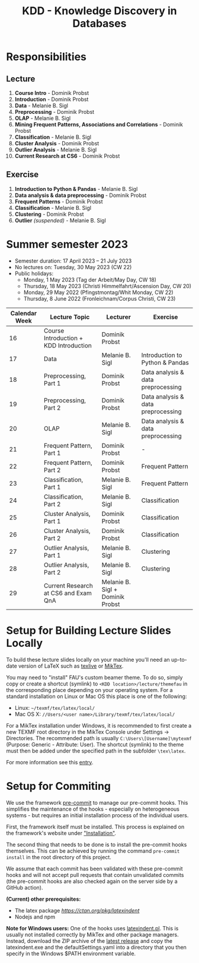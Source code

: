 #+title: KDD - Knowledge Discovery in Databases

* Responsibilities
** Lecture
  1. *Course Intro* - Dominik Probst
  2. *Introduction* - Dominik Probst
  3. *Data* - Melanie B. Sigl
  4. *Preprocessing* - Dominik Probst
  5. *OLAP* - Melanie B. Sigl
  6. *Mining Frequent Patterns, Associations and Correlations* - Dominik Probst
  7. *Classification* - Melanie B. Sigl
  8. *Cluster Analysis* - Dominik Probst
  9. *Outlier Analysis* - Melanie B. Sigl
  10. *Current Research at CS6* - Dominik Probst

** Exercise
  1. *Introduction to Python & Pandas* - Melanie B. Sigl
  2. *Data analysis & data preprocessing* - Dominik Probst
  3. *Frequent Patterns* - Dominik Probst
  4. *Classification* - Melanie B. Sigl
  5. *Clustering* - Dominik Probst
  6. *Outlier* /(suspended)/ - Melanie B. Sigl

* Summer semester 2023
  - Semester duration: 17 April 2023 – 21 July 2023
  - No lectures on: Tuesday, 30 May 2023 (CW 22)
  - Public holidays:
    - Monday, 1 May 2023 (Tag der Arbeit/May Day, CW 18)
    - Thursday, 18 May 2023 (Christi Himmelfahrt/Ascension Day, CW 20)
    - Monday, 29 May 2022 (Pfingstmontag/Whit Monday, CW 22)
    - Thursday, 8 June 2022 (Fronleichnam/Corpus Christi, CW 23)

  | *Calendar Week* | *Lecture Topic*                          | *Lecturer*                         | *Exercise*                           |
  |---------------+----------------------------------------+----------------------------------+------------------------------------|
  |            16 | Course Introduction + KDD Introduction | Dominik Probst                   |                                    |
  |            17 | Data                                   | Melanie B. Sigl                  | Introduction to Python & Pandas    |
  |            18 | Preprocessing, Part 1                  | Dominik Probst                   | Data analysis & data preprocessing |
  |            19 | Preprocessing, Part 2                  | Dominik Probst                   | Data analysis & data preprocessing |
  |            20 | OLAP                                   | Melanie B. Sigl                  | Data analysis & data preprocessing |
  |            21 | Frequent Pattern, Part 1               | Dominik Probst                   | -                                  |
  |            22 | Frequent Pattern, Part 2               | Dominik Probst                   | Frequent Pattern                   |
  |            23 | Classification, Part 1                 | Melanie B. Sigl                  | Frequent Pattern                   |
  |            24 | Classification, Part 2                 | Melanie B. Sigl                  | Classification                     |
  |            25 | Cluster Analysis, Part 1               | Dominik Probst                   | Classification                     |
  |            26 | Cluster Analysis, Part 2               | Dominik Probst                   | Classification                     |
  |            27 | Outlier Analysis, Part 1               | Melanie B. Sigl                  | Clustering                         |
  |            28 | Outlier Analysis, Part 2               | Melanie B. Sigl                  | Clustering                         |
  |            29 | Current Research at CS6 and Exam QnA   | Melanie B. Sigl + Dominik Probst |                                    |

* Setup for Building Lecture Slides Locally
To build these lecture slides locally on your machine you'll need an up-to-date
version of LaTeX such as [[https://www.tug.org/texlive/][texlive]] or [[https://miktex.org/][MikTex]].

You may need to "install" FAU's custom beamer theme. To do so, simply copy or
create a shortcut (symlink) to =<KDD location>/lecture/themefau= in the
corresponding place depending on your operating system. For a standard
installation on Linux or Mac OS this place is one of the following:
- Linux: =~/texmf/tex/latex/local/=
- Mac OS X: =//Users/<user name>/Library/texmf/tex/latex/local/=

For a MikTex installation under Windows, it is recommended to first create
a new TEXMF root directory in the MikTex Console under Settings -> Directories.
The recommended path is usually =C:\Users\[Username]\mytexmf= (Purpose: Generic -
Attribute: User). The shortcut (symlink) to the theme must then be added under
the specified path in the subfolder =\tex\latex=.

For more information see this [[https://tex.stackexchange.com/questions/1137/where-do-i-place-my-own-sty-or-cls-files-to-make-them-available-to-all-my-te][entry]].

* Setup for Commiting

We use the framework [[https://pre-commit.com/][pre-commit]] to manage our
pre-commit hooks. This simplifies the maintenance of the hooks - especially
on heterogeneous systems - but requires an initial installation process
of the individual users.

First, the framework itself must be installed. This process is explained on
the framework's website under [[https://pre-commit.com/#install]["Installation"]].

The second thing that needs to be done is to install the pre-commit hooks themselves.
This can be achieved by running the command =pre-commit install= in the root
directory of this project.

We assume that each commit has been validated with these pre-commit hooks
and will not accept pull requests that contain unvalidated commits
(the pre-commit hooks are also checked again on the server side by a GitHub action).

*(Current) other prerequisites:*
- The latex package [[latexindent][https://ctan.org/pkg/latexindent]]
- Nodejs and npm

*Note for Windows users:*
One of the hooks uses [[https://github.com/cmhughes/latexindent.pl][latexindent.pl]].
This is usually not installed correctly by MikTex and other package managers.
Instead, download the ZIP archive of the [[https://github.com/cmhughes/latexindent.pl/releases][latest release]]
and copy the latexindent.exe and the defaultSettings.yaml into a directory
that you then specify in the Windows $PATH environment variable.
